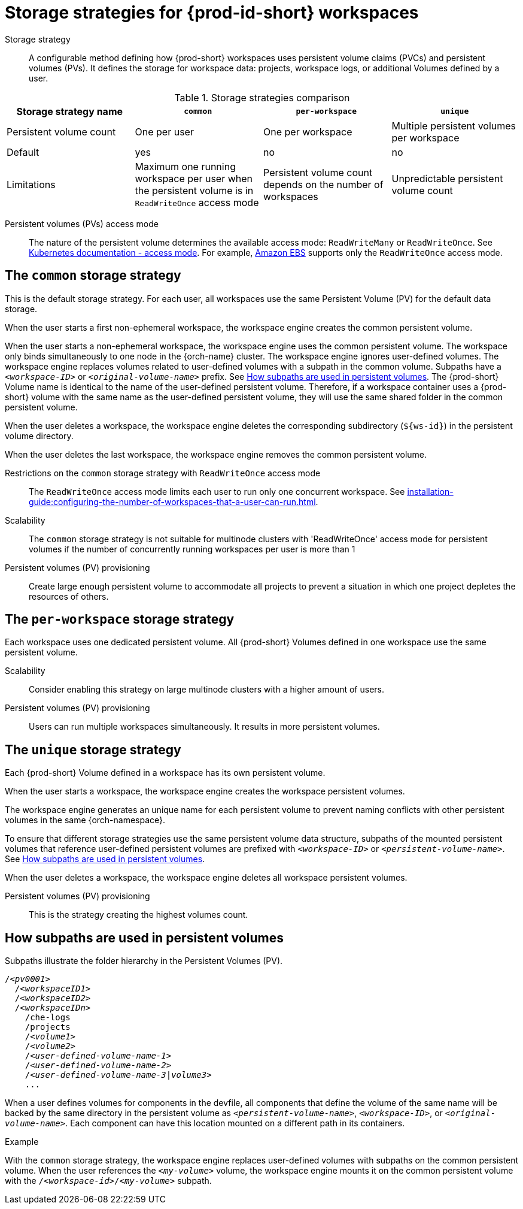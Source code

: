 // Module included in the following assemblies:
//
// {prod-id-short}-workspace-configuration

[id="storage-strategies-for-{prod-id-short}-workspaces_{context}"]
= Storage strategies for {prod-id-short} workspaces

Storage strategy::
A configurable method defining how {prod-short} workspaces uses persistent volume claims (PVCs) and persistent volumes (PVs). 
It defines the storage for workspace data: projects, workspace logs, or additional Volumes defined by a user.

.Storage strategies comparison
[width="100%",cols="1,1,1,1",options="header"]
|===
| Storage strategy name
| `common`
| `per-workspace`
| `unique`

| Persistent volume count
| One per user
| One per workspace
| Multiple persistent volumes per workspace

| Default
| yes
| no
| no


| Limitations
| Maximum one running workspace per user when the persistent volume is in `ReadWriteOnce` access mode
| Persistent volume count depends on the number of workspaces
| Unpredictable persistent volume count

|===

Persistent volumes (PVs) access mode::
The nature of the persistent volume determines the available access mode: `ReadWriteMany` or `ReadWriteOnce`.
See link:https://kubernetes.io/docs/concepts/storage/persistent-volumes/#access-modes[Kubernetes documentation - access mode].
For example, link:https://docs.aws.amazon.com/AWSEC2/latest/UserGuide/AmazonEBS.html[Amazon EBS] supports only the `ReadWriteOnce` access mode.


[id="the-common-storage-strategy_{context}"]
== The `common` storage strategy

This is the default storage strategy.
For each user, all workspaces use the same Persistent Volume (PV) for the default data storage.

When the user starts a first non-ephemeral workspace, the workspace engine creates the common persistent volume.

When the user starts a non-ephemeral workspace, the workspace engine uses the common persistent volume.
The workspace only binds simultaneously to one node in the {orch-name} cluster.
The workspace engine ignores user-defined volumes. 
The workspace engine replaces volumes related to user-defined volumes with a subpath in the common volume. 
Subpaths have a `_<workspace-ID>_` or `__<original-volume-name>__` prefix.
See xref:how-subpaths-are-used-in-persistent-volumes_{context}[].
The {prod-short} Volume name is identical to the name of the user-defined persistent volume.
Therefore, if a workspace container uses a {prod-short} volume with the same name as the user-defined persistent volume, they will use the same shared folder in the common persistent volume.

When the user deletes a workspace, the workspace engine deletes the corresponding subdirectory (`$\{ws-id}`) in the persistent volume directory.

When the user deletes the last workspace, the workspace engine removes the common persistent volume. 

Restrictions on the `common` storage strategy with `ReadWriteOnce` access mode::
The `ReadWriteOnce` access mode limits each user to run only one concurrent workspace.
See xref:installation-guide:configuring-the-number-of-workspaces-that-a-user-can-run.adoc[].

Scalability::
The `common` storage strategy is not suitable for multinode clusters with 'ReadWriteOnce' access mode for persistent volumes if the number of concurrently running workspaces per user is more than 1

Persistent volumes (PV) provisioning::
Create large enough persistent volume to accommodate all projects to prevent a situation in which one project depletes the resources of others.

[id="the-per-workspace-storage-strategy_{context}"]
== The `per-workspace` storage strategy

Each workspace uses one dedicated persistent volume. 
All {prod-short} Volumes defined in one workspace use the same persistent volume.

Scalability::
Consider enabling this strategy on large multinode clusters with a higher amount of users.

Persistent volumes (PV) provisioning::
Users can run multiple workspaces simultaneously. It results in more persistent volumes.

[id="the-unique-storage-strategy_{context}"]
== The `unique` storage strategy

Each {prod-short} Volume defined in a workspace has its own persistent volume.

When the user starts a workspace, the workspace engine creates the workspace persistent volumes.

The workspace engine generates an unique name for each persistent volume to prevent naming conflicts with other persistent volumes in the same {orch-namespace}.

To ensure that different storage strategies use the same persistent volume data structure, subpaths of the mounted persistent volumes that reference user-defined persistent volumes are prefixed with `_<workspace-ID>_` or `__<persistent-volume-name>__`. 
See xref:how-subpaths-are-used-in-persistent-volumes_{context}[].

When the user deletes a workspace, the workspace engine deletes all workspace persistent volumes.

Persistent volumes (PV) provisioning::
This is the strategy creating the highest volumes count.


[id="how-subpaths-are-used-in-persistent-volumes_{context}"]
== How subpaths are used in persistent volumes

Subpaths illustrate the folder hierarchy in the Persistent Volumes (PV).

[subs="+quotes,+attributes"]
----
/__<pv0001>__
  /__<workspaceID1>__
  /__<workspaceID2>__
  /__<workspaceIDn>__
    /che-logs
    /projects
    /__<volume1>__
    /__<volume2>__
    /__<user-defined-volume-name-1>__
    /__<user-defined-volume-name-2>__
    /__<user-defined-volume-name-3|volume3>__
    ...
----

When a user defines volumes for components in the devfile, all components that define the volume of the same name will be backed by the same directory in the persistent volume as `__<persistent-volume-name>__`, `__<workspace-ID>__`, or `__<original-volume-name>__`.
Each component can have this location mounted on a different path in its containers.

.Example
With the `common` storage strategy, the workspace engine replaces user-defined volumes with subpaths on the common persistent volume.
When the user references the `__<my-volume>__` volume, the workspace engine mounts it on the common persistent volume with the `/__<workspace-id>__/__<my-volume>__` subpath.
